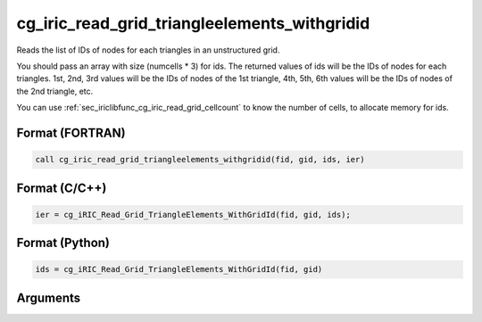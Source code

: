 cg_iric_read_grid_triangleelements_withgridid
================================================

Reads the list of IDs of nodes for each triangles in an unstructured grid.

You should pass an array with size (numcells * 3) for ids.
The returned values of ids will be the IDs of nodes for each triangles.
1st, 2nd, 3rd values will be the IDs of nodes of the 1st triangle,
4th, 5th, 6th values will be the IDs of nodes of the 2nd triangle, etc.

You can use :ref:`sec_iriclibfunc_cg_iric_read_grid_cellcount`
to know the number of cells, to allocate memory for ids.

Format (FORTRAN)
------------------
.. code-block:: fortran

   call cg_iric_read_grid_triangleelements_withgridid(fid, gid, ids, ier)

Format (C/C++)
----------------
.. code-block:: c

   ier = cg_iRIC_Read_Grid_TriangleElements_WithGridId(fid, gid, ids);

Format (Python)
----------------
.. code-block:: python

   ids = cg_iRIC_Read_Grid_TriangleElements_WithGridId(fid, gid)

Arguments
---------

.. csv-table:: Arguments of cg_iric_read_grid_triangleelements_withgridid
   :file: cg_iric_read_grid_triangleelements_withgridid_args.csv
   :header-rows: 1

